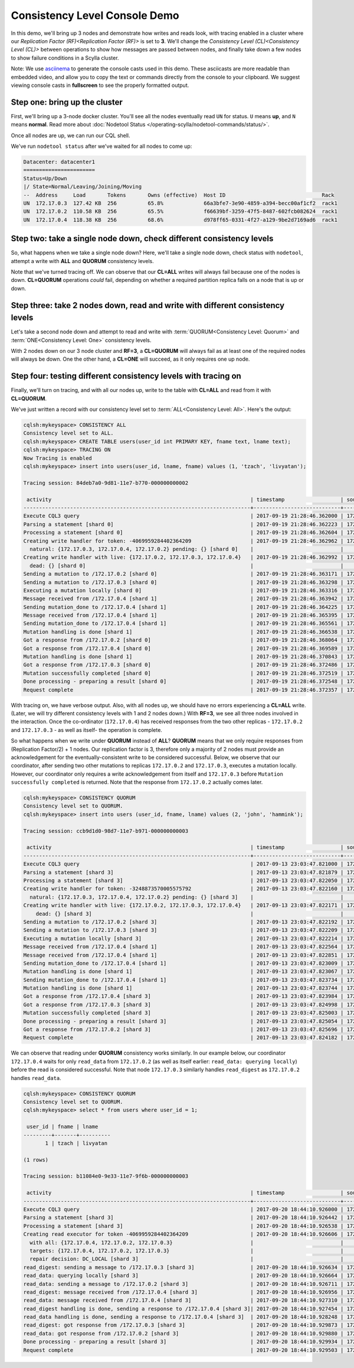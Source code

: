 Consistency Level Console Demo
==============================
In this demo, we'll bring up 3 nodes and demonstrate how writes and reads look, with tracing enabled in a cluster where our `Replication Factor (RF)<Replication Factor (RF)>` is set to **3**.  We'll change the `Consistency Level (CL)<Consistency Level (CL)>` between operations to show how messages are passed between nodes, and finally take down a few nodes to show failure conditions in a Scylla cluster. 

Note:  We use asciinema_ to generate the console casts used in this demo.  These asciicasts are more readable than embedded video, and allow you to copy the text or commands directly from the console to your clipboard.   We suggest viewing console casts in **fullscreen** to see the properly formatted output. 

.. _asciinema: https://asciinema.org


Step one:  bring up the cluster
-------------------------------

First, we'll bring up a 3-node docker cluster.  You'll see all the nodes eventually read  ``UN`` for status. ``U`` means **up**, and ``N`` means **normal**.  Read more about :doc:`Nodetool Status </operating-scylla/nodetool-commands/status/>`.

Once all nodes are up, we can run our CQL shell.

.. raw:: html

   <div class="panel callout radius animated asciinema">
            <div class="row">
                <script type="text/javascript" src="https://asciinema.org/a/SQ5KW0bYTjXRWPHVkGY97WD1A.js" id="asciicast-SQ5KW0bYTjXRWPHVkGY97WD1A" data-speed="3" data-rows="30" autoplay=1 async></script>
              </div>
   </div>           

We've run ``nodetool status`` after we've waited for all nodes to come up:

.. code:: console

	Datacenter: datacenter1
	=======================
	Status=Up/Down
	|/ State=Normal/Leaving/Joining/Moving
	--  Address     Load       Tokens       Owns (effective)  Host ID                               Rack
	UN  172.17.0.3  127.42 KB  256          65.8%             66a3bfe7-3e90-4859-a394-becc00af1cf2  rack1
	UN  172.17.0.2  110.58 KB  256          65.5%             f66639bf-3259-47f5-8487-602fcb082624  rack1
	UN  172.17.0.4  118.38 KB  256          68.6%             d978ff65-0331-4f27-a129-9be2d7169ad6  rack1


Step two:  take a single node down, check different consistency levels
----------------------------------------------------------------------

So, what happens when we take a single node down?  Here, we'll take a single node down, check status with ``nodetool``, attempt a write with **ALL** and **QUORUM** consistency levels.

.. raw:: html            

   <div class="panel callout radius animated asciinema">
            <div class="row">
                <script type="text/javascript" src="https://asciinema.org/a/KhUpcnsWgpu119psj5aHjac0N.js" id="asciicast-KhUpcnsWgpu119psj5aHjac0N"  data-speed="3" data-rows="40" async></script>
              </div>
   </div>

Note that we've turned tracing off.  We can observe that our **CL=ALL** writes will always fail because one of the nodes is down.  **CL=QUORUM** operations *could* fail, depending on whether a required partition replica falls on a node that is up or down.


Step three:  take 2 nodes down, read and write with different consistency levels
--------------------------------------------------------------------------------

Let's take a second node down and attempt to read and write with :term:`QUORUM<Consistency Level: Quorum>` and :term:`ONE<Consistency Level: One>` consistency levels.

.. raw:: html            

   <div class="panel callout radius animated  asciinema">
            <div class="row">
                <script type="text/javascript" src="https://asciinema.org/a/dkTt8Lopfa6N1VsajcmjUsduK.js" id="asciicast-dkTt8Lopfa6N1VsajcmjUsduK" data-speed="3" data-rows="40" async></script>
              </div>
   </div>

With 2 nodes down on our 3 node cluster and **RF=3**,  a **CL=QUORUM** will always fail as at least one of the required nodes will always be down.   One the other hand, a **CL=ONE** will succeed, as it only requires one up node.


Step four: testing different consistency levels with tracing on
---------------------------------------------------------------

Finally, we'll turn on tracing, and with all our nodes up, write to the table with **CL=ALL** and read from it with **CL=QUORUM**.

.. raw:: html            

   <div class="panel callout radius animated  asciinema">
            <div class="row">
                <script type="text/javascript" src="https://asciinema.org/a/LLOZIhQxX96BXsnrMpr50oUSa.js" id="asciicast-LLOZIhQxX96BXsnrMpr50oUSa" data-speed="3" data-t="103" autoplay=1 data-rows="30" async></script>
              </div>
   </div>


We've just written a record with our consistency level set to :term:`ALL<Consistency Level: All>`.   Here's the output:      

.. code:: console

	cqlsh:mykeyspace> CONSISTENCY ALL
	Consistency level set to ALL.
	cqlsh:mykeyspace> CREATE TABLE users(user_id int PRIMARY KEY, fname text, lname text);
	cqlsh:mykeyspace> TRACING ON
	Now Tracing is enabled
	cqlsh:mykeyspace> insert into users(user_id, lname, fname) values (1, 'tzach', 'livyatan');

	Tracing session: 84deb7a0-9d81-11e7-b770-000000000002

	 activity                                                                | timestamp                  | source     | source_elapsed
	-------------------------------------------------------------------------+----------------------------+------------+---------------
	Execute CQL3 query                                                       | 2017-09-19 21:28:46.362000 | 172.17.0.4 | 0            
	Parsing a statement [shard 0]                                            | 2017-09-19 21:28:46.362223 | 172.17.0.4 | 14
	Processing a statement [shard 0]                                         | 2017-09-19 21:28:46.362604 | 172.17.0.4 | 273
	Creating write handler for token: -4069959284402364209                   | 2017-09-19 21:28:46.362962 | 172.17.0.4 | 755
          natural: {172.17.0.3, 172.17.0.4, 172.17.0.2} pending: {} [shard 0]    |                            |            |
	Creating write handler with live: {172.17.0.2, 172.17.0.3, 172.17.0.4}   | 2017-09-19 21:28:46.362992 | 172.17.0.4 | 784
          dead: {} [shard 0]                                                     |                            |            |
	Sending a mutation to /172.17.0.2 [shard 0]                              | 2017-09-19 21:28:46.363171 | 172.17.0.4 | 959
	Sending a mutation to /172.17.0.3 [shard 0]                              | 2017-09-19 21:28:46.363298 | 172.17.0.4 | 1090
	Executing a mutation locally [shard 0]                                   | 2017-09-19 21:28:46.363316 | 172.17.0.4 | 1109
	Message received from /172.17.0.4 [shard 1]                              | 2017-09-19 21:28:46.363942 | 172.17.0.3 | 16
	Sending mutation_done to /172.17.0.4 [shard 1]                           | 2017-09-19 21:28:46.364225 | 172.17.0.3 | 307
	Message received from /172.17.0.4 [shard 1]                              | 2017-09-19 21:28:46.365395 | 172.17.0.2 | 93
	Sending mutation_done to /172.17.0.4 [shard 1]                           | 2017-09-19 21:28:46.365561 | 172.17.0.2 | 206
	Mutation handling is done [shard 1]                                      | 2017-09-19 21:28:46.366538 | 172.17.0.2 | 1234
	Got a response from /172.17.0.2 [shard 0]                                | 2017-09-19 21:28:46.368064 | 172.17.0.4 | 5858
	Got a response from /172.17.0.4 [shard 0]                                | 2017-09-19 21:28:46.369589 | 172.17.0.4 | 7384
	Mutation handling is done [shard 1]                                      | 2017-09-19 21:28:46.370843 | 172.17.0.3 | 6928
	Got a response from /172.17.0.3 [shard 0]                                | 2017-09-19 21:28:46.372486 | 172.17.0.4 | 9964
	Mutation successfully completed [shard 0]                                | 2017-09-19 21:28:46.372519 | 172.17.0.4 | 10314
	Done processing - preparing a result [shard 0]                           | 2017-09-19 21:28:46.372548 | 172.17.0.4 | 10341
	Request complete                                                         | 2017-09-19 21:28:46.372357 | 172.17.0.4 | 10357


With tracing on, we have verbose output.  Also, with all nodes up, we should have no errors experiencing a **CL=ALL** write.  (Later, we will try different consistency levels with 1 and 2 nodes down.)  With **RF=3**, we see all three nodes involved in the interaction.  Once the co-ordinator (``172.17.0.4``) has received responses from the two other replicas - ``172.17.0.2`` and ``172.17.0.3`` - as well as itself-  the operation is complete.

So what happens when we write under **QUORUM** instead of **ALL**?  **QUORUM** means that we only require responses from (Replication Factor/2) + 1 nodes.  Our replication factor is 3, therefore only a majority of 2 nodes must provide an acknowledgement for the eventually-consistent write to be considered successful.  Below, we observe that our coordinator, after sending two other mutations to replicas ``172.17.0.2`` and ``172.17.0.3``, executes a mutation locally.  However, our coordinator only requires a write acknowledgement from itself and ``172.17.0.3`` before ``Mutation successfully completed`` is returned.  Note that the response from ``172.17.0.2`` actually comes later.

.. code:: console

	cqlsh:mykeyspace> CONSISTENCY QUORUM
	Consistency level set to QUORUM.
	cqlsh:mykeyspace> insert into users (user_id, fname, lname) values (2, 'john', 'hammink');

	Tracing session: ccb9d1d0-98d7-11e7-b971-000000000003

	 activity                                                                | timestamp                  | source     | source_elapsed
	-------------------------------------------------------------------------+----------------------------+------------+---------------
	Execute CQL3 query                                                       | 2017-09-13 23:03:47.821000 | 172.17.0.4 | 0
	Parsing a statement [shard 3]                                            | 2017-09-13 23:03:47.821879 | 172.17.0.4 | 1
	Processing a statement [shard 3]                                         | 2017-09-13 23:03:47.822050 | 172.17.0.4 | 172
	Creating write handler for token: -3248873570005575792                   | 2017-09-13 23:03:47.822160 | 172.17.0.4 | 283
          natural: {172.17.0.3, 172.17.0.4, 172.17.0.2} pending: {} [shard 3]    |                            |            |
	Creating write handler with live: {172.17.0.2, 172.17.0.3, 172.17.0.4}   | 2017-09-13 23:03:47.822171 | 172.17.0.4 | 293
            dead: {} [shard 3]                                                   |                            |            |
	Sending a mutation to /172.17.0.2 [shard 3]                              | 2017-09-13 23:03:47.822192 | 172.17.0.4 | 314
	Sending a mutation to /172.17.0.3 [shard 3]                              | 2017-09-13 23:03:47.822209 | 172.17.0.4 | 331
	Executing a mutation locally [shard 3]                                   | 2017-09-13 23:03:47.822214 | 172.17.0.4 | 336
	Message received from /172.17.0.4 [shard 1]                              | 2017-09-13 23:03:47.822564 | 172.17.0.2 | 7
	Message received from /172.17.0.4 [shard 1]                              | 2017-09-13 23:03:47.822851 | 172.17.0.3 | 5
	Sending mutation_done to /172.17.0.4 [shard 1]                           | 2017-09-13 23:03:47.823009 | 172.17.0.2 | 452
	Mutation handling is done [shard 1]                                      | 2017-09-13 23:03:47.823067 | 172.17.0.2 | 510
	Sending mutation_done to /172.17.0.4 [shard 1]                           | 2017-09-13 23:03:47.823734 | 172.17.0.3 | 887
	Mutation handling is done [shard 1]                                      | 2017-09-13 23:03:47.823744 | 172.17.0.3 | 898
	Got a response from /172.17.0.4 [shard 3]                                | 2017-09-13 23:03:47.823984 | 172.17.0.4 | 2106
	Got a response from /172.17.0.3 [shard 3]                                | 2017-09-13 23:03:47.824998 | 172.17.0.4 | 3120
	Mutation successfully completed [shard 3]                                | 2017-09-13 23:03:47.825003 | 172.17.0.4 | 3125
	Done processing - preparing a result [shard 3]                           | 2017-09-13 23:03:47.825054 | 172.17.0.4 | 3176
	Got a response from /172.17.0.2 [shard 3]                                | 2017-09-13 23:03:47.825696 | 172.17.0.4 | 3817
	Request complete                                                         | 2017-09-13 23:03:47.824182 | 172.17.0.4 | 3182


We can observe that reading under **QUORUM** consistency works similarly.  In our example below, our coordinator ``172.17.0.4``  waits for only ``read_data`` from ``172.17.0.2`` (as well as itself earlier: ``read_data: querying locally``) before the read is considered successful.  Note that node ``172.17.0.3``   similarly handles ``read_digest`` as ``172.17.0.2`` handles ``read_data``.

.. code:: console

	cqlsh:mykeyspace> CONSISTENCY QUORUM
	Consistency level set to QUORUM.
	cqlsh:mykeyspace> select * from users where user_id = 1;

	 user_id | fname | lname
	---------+-------+----------
	       1 | tzach | livyatan

	(1 rows)

	Tracing session: b11084e0-9e33-11e7-9f6b-000000000003

	 activity                                                                | timestamp                  | source     | source_elapsed
	-------------------------------------------------------------------------+----------------------------+------------+---------------
	Execute CQL3 query                                                       | 2017-09-20 18:44:10.926000 | 172.17.0.4 | 0
	Parsing a statement [shard 3]                                            | 2017-09-20 18:44:10.926442 | 172.17.0.4 | 1
	Processing a statement [shard 3]                                         | 2017-09-20 18:44:10.926538 | 172.17.0.4 | 97
	Creating read executor for token -4069959284402364209                    | 2017-09-20 18:44:10.926606 | 172.17.0.4 | 165
          with all: {172.17.0.4, 172.17.0.2, 172.17.0.3}                         |                            |            |
          targets: {172.17.0.4, 172.17.0.2, 172.17.0.3}                          |                            |            |
          repair decision: DC_LOCAL [shard 3]                                    |                            |            |
	read_digest: sending a message to /172.17.0.3 [shard 3]                  | 2017-09-20 18:44:10.926634 | 172.17.0.4 | 193
	read_data: querying locally [shard 3]                                    | 2017-09-20 18:44:10.926664 | 172.17.0.4 | 223
	read_data: sending a message to /172.17.0.2 [shard 3]                    | 2017-09-20 18:44:10.926711 | 172.17.0.4 | 270
	read_digest: message received from /172.17.0.4 [shard 3]                 | 2017-09-20 18:44:10.926956 | 172.17.0.3 | 6
	read_data: message received from /172.17.0.4 [shard 3]                   | 2017-09-20 18:44:10.927310 | 172.17.0.2 | 7
	read_digest handling is done, sending a response to /172.17.0.4 [shard 3]| 2017-09-20 18:44:10.927454 | 172.17.0.3 | 505
	read_data handling is done, sending a response to /172.17.0.4 [shard 3]  | 2017-09-20 18:44:10.928248 | 172.17.0.2 | 946
	read_digest: got response from /172.17.0.3 [shard 3]                     | 2017-09-20 18:44:10.929873 | 172.17.0.4 | 3432
	read_data: got response from /172.17.0.2 [shard 3]                       | 2017-09-20 18:44:10.929880 | 172.17.0.4 | 3439
	Done processing - preparing a result [shard 3]                           | 2017-09-20 18:44:10.929934 | 172.17.0.4 | 3493
	Request complete                                                         | 2017-09-20 18:44:10.929503 | 172.17.0.4 | 3503
